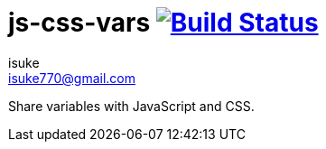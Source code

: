 :chapter-label:
:icons: font
:lang: en
:sectanchors:
:sectnums:
:sectnumlevels: 2
:source-highlighter: highlightjs
:toc:
:toclevels: 2

:author: isuke
:email: isuke770@gmail.com

= js-css-vars image:https://travis-ci.org/isuke/js-css-vars.svg?branch=master["Build Status", link="https://travis-ci.org/isuke/js-css-vars"]

Share variables with JavaScript and CSS.
